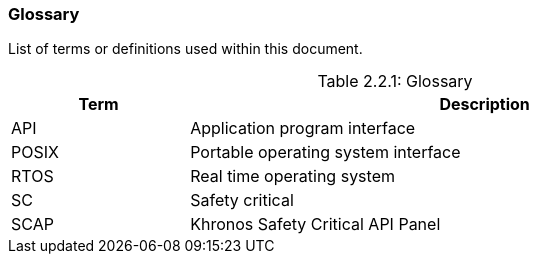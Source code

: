 // (C) Copyright 2014-2017 The Khronos Group Inc. All Rights Reserved.
// Khronos Group Safety Critical API Development SCAP
// document
// 
// Text format: asciidoc 8.6.9
// Editor:      Asciidoc Book Editor
//
// Description: Guidelines 2.2 Glossary

:Author: Illya Rudkin (spec editor)
:Author Initials: IOR
:Revision: 0.01

=== Glossary

List of terms or definitions used within this document.

[[TableGlossary, 2.2.1]]
.Glossary
[caption="Table 2.2.1: ", cols="3,10", width="90%", options="header",frame="topbot"]
|=============================
|Term  | Description 
|API   | Application program interface 
|POSIX | Portable operating system interface
|RTOS  | Real time operating system
|SC    | Safety critical 
|SCAP  | Khronos Safety Critical API Panel
|=============================

